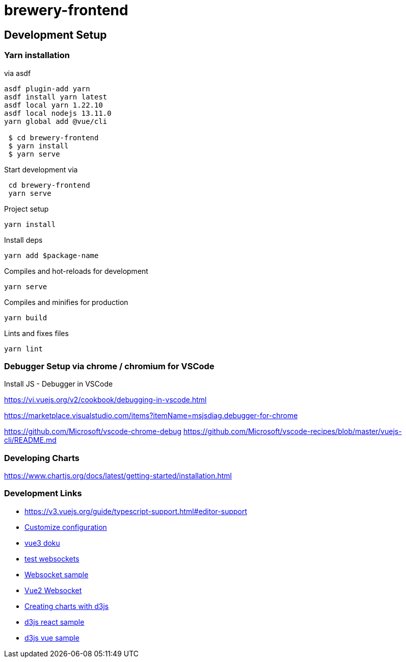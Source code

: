 = brewery-frontend


== Development Setup

=== Yarn installation

.via asdf
[source=bash]
----
asdf plugin-add yarn
asdf install yarn latest
asdf local yarn 1.22.10
asdf local nodejs 13.11.0
yarn global add @vue/cli

 $ cd brewery-frontend
 $ yarn install
 $ yarn serve

----


.Start development via
[source=bash]
----

 cd brewery-frontend
 yarn serve

----



.Project setup

```
yarn install
```


.Install deps
```
yarn add $package-name
```

.Compiles and hot-reloads for development

```
yarn serve
```

.Compiles and minifies for production

```
yarn build
```

.Lints and fixes files

```
yarn lint
```


=== Debugger Setup via chrome / chromium for VSCode

.Install JS - Debugger in VSCode

https://vi.vuejs.org/v2/cookbook/debugging-in-vscode.html
 
https://marketplace.visualstudio.com/items?itemName=msjsdiag.debugger-for-chrome


https://github.com/Microsoft/vscode-chrome-debug
https://github.com/Microsoft/vscode-recipes/blob/master/vuejs-cli/README.md



=== Developing Charts 

https://www.chartjs.org/docs/latest/getting-started/installation.html


=== Development Links
* https://v3.vuejs.org/guide/typescript-support.html#editor-support
* https://cli.vuejs.org/config/[Customize configuration]
* https://v3.vuejs.org/guide/introduction.html[vue3 doku]
* https://www.websocket.org/echo.html[test websockets]

* https://github.com/latovicalmin/vuejs-websockets-example/blob/master/src/services/webSocketService.js[Websocket sample]

* https://github.com/nathantsoi/vue-native-websocket[Vue2 Websocket]

* https://github.com/ehacinom/timeseries[Creating charts with d3js]
* https://hatem-hassan.com/blog/Realtime-Data-Visualization-with-Peak-Detection-using-SocketIO-D3-and-React/[d3js react sample]
* https://vuejsexamples.net/vue-js-d3-js-line-chart/[d3js vue sample]